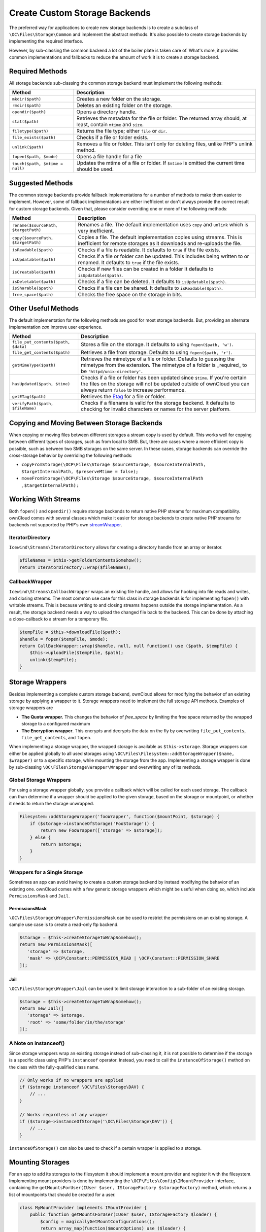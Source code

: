 ==============================
Create Custom Storage Backends
==============================

.. _custom-storage-backends:

.. sectionauthor:: Matthew Setter <msetter@owncloud.com>

The preferred way for applications to create new storage backends is to create a subclass of ``\OC\Files\Storage\Common`` and implement the abstract methods.
It's also possible to create storage backends by implementing the required interface.

However, by sub-classing the common backend a lot of the boiler plate is taken care of.
What's more, it provides common implementations and fallbacks to reduce the amount of work it is to create a storage backend.

Required Methods
----------------

All storage backends sub-classing the common storage backend must implement the
following methods:

+---------------------------------+-------------------------------------------------------------+
| Method                          |  Description                                                |
+=================================+=============================================================+
| ``mkdir($path)``                | Creates a new folder on the storage.                        |
+---------------------------------+-------------------------------------------------------------+
| ``rmdir($path)``                | Deletes an existing folder on the storage.                  |
+---------------------------------+-------------------------------------------------------------+
| ``opendir($path)``              | Opens a directory handle.                                   |
+---------------------------------+-------------------------------------------------------------+
| ``stat($path)``                 | Retrieves the metadata for the file or folder. The returned |
|                                 | array should, at least, contain ``mtime`` and ``size``.     |
+---------------------------------+-------------------------------------------------------------+
| ``filetype($path)``             | Returns the file type; either ``file`` or ``dir``.          |
+---------------------------------+-------------------------------------------------------------+
| ``file_exists($path)``          | Checks if a file or folder exists.                          |
+---------------------------------+-------------------------------------------------------------+
| ``unlink($path)``               | Removes a file or folder. This isn't only for               |
|                                 | deleting files, unlike PHP's unlink method.                 |
+---------------------------------+-------------------------------------------------------------+
| ``fopen($path, $mode)``         | Opens a file handle for a file                              |
+---------------------------------+-------------------------------------------------------------+
| ``touch($path, $mtime = null)`` | Updates the mtime of a file or folder. If ``$mtime``        |
|                                 | is omitted the current time should be used.                 |
+---------------------------------+-------------------------------------------------------------+

Suggested Methods
-----------------

The common storage backends provide fallback implementations for a number of methods to make them easier to implement.
However, some of fallback implementations are either inefficient or don't always provide the correct result for custom storage backends.
Given that, please consider overriding one or more of the following methods:

+--------------------------------------+--------------------------------------------------------------+
| Method                               |  Description                                                 |
+======================================+==============================================================+
| ``rename($sourcePath, $targetPath)`` | Renames a file. The default implementation uses ``copy``     |
|                                      | and ``unlink`` which is very inefficient.                    |
+--------------------------------------+--------------------------------------------------------------+
| ``copy($sourcePath, $targetPath)``   | Copies a file. The default implementation copies using       |
|                                      | streams. This is inefficient for remote storages as it       |
|                                      | downloads and re-uploads the file.                           |
+--------------------------------------+--------------------------------------------------------------+
| ``isReadable($path)``                | Checks if a file is readable. It defaults to ``true`` if the |
|                                      | file exists.                                                 |
+--------------------------------------+--------------------------------------------------------------+
| ``isUpdatable($path)``               | Checks if a file or folder can be updated. This              |
|                                      | includes being written to or renamed. It defaults to         |
|                                      | ``true`` if the file exists.                                 |
+--------------------------------------+--------------------------------------------------------------+
| ``isCreatable($path)``               | Checks if new files can be created in a folder               |
|                                      | It defaults to ``isUpdatable($path)``.                       |
+--------------------------------------+--------------------------------------------------------------+
| ``isDeletable($path)``               | Checks if a file can be deleted. It defaults to              |
|                                      | ``isUpdatable($path)``.                                      |
+--------------------------------------+--------------------------------------------------------------+
| ``isSharable($path)``                | Checks if a file can be shared. It defaults to               |
|                                      | ``isReadable($path)``.                                       |
+--------------------------------------+--------------------------------------------------------------+
| ``free_space($path)``                | Checks the free space on the storage in bits.                |
+--------------------------------------+--------------------------------------------------------------+

Other Useful Methods
---------------------

The default implementation for the following methods are good for most storage backends.
But, providing an alternate implementation *can* improve user experience.

+-------------------------------------+---------------------------------------------------------+
| Method                              | Description                                             |
+=====================================+=========================================================+
| ``file_put_contents($path, $data)`` | Stores a file on the storage. It defaults to using      |
|                                     | ``fopen($path, 'w')``.                                  |
+-------------------------------------+---------------------------------------------------------+
| ``file_get_contents($path)``        | Retrieves a file from storage. Defaults to using        |
|                                     | ``fopen($path, 'r')``.                                  |
+-------------------------------------+---------------------------------------------------------+
| ``getMimeType($path)``              | Retrieves the mimetype of a file or folder. Defaults to |
|                                     | guessing the mimetype from the extension. The           |
|                                     | mimetype of a folder is _required_ to be                |
|                                     | ``'httpd/unix-directory'``.                             |
+-------------------------------------+---------------------------------------------------------+
| ``hasUpdated($path, $time)``        | Checks if a file or folder has been updated since       |
|                                     | ``$time``. If you're certain the files on the           |
|                                     | storage will not be updated outside of ownCloud you     |
|                                     | can always return ``false`` to increase performance.    |
+-------------------------------------+---------------------------------------------------------+
| ``getETag($path)``                  | Retrieves the `Etag`_ for a file or folder.             |
+-------------------------------------+---------------------------------------------------------+
| ``verifyPath($path, $fileName)``    | Checks if a filename is valid for the storage           |
|                                     | backend. It defaults to checking for invalid            |
|                                     | characters or names for the server                      |
|                                     | platform.                                               |
+-------------------------------------+---------------------------------------------------------+

Copying and Moving Between Storage Backends
-------------------------------------------

When copying or moving files between different storages a stream copy is used by default.
This works well for copying between different types of storages, such as from local to SMB.
But, there are cases where a more efficient copy is possible, such as between two SMB storages on the same server.
In these cases, storage backends can override the cross-storage behavior by overriding the following methods:

- ``copyFromStorage(\OCP\Files\Storage $sourceStorage, $sourceInternalPath, $targetInternalPath, $preserveMtime = false);``
- ``moveFromStorage(\OCP\Files\Storage $sourceStorage, $sourceInternalPath ,$targetInternalPath);``

Working With Streams
--------------------

Both ``fopen()`` and ``opendir()`` require storage backends to return native PHP streams for maximum compatibility. 
ownCloud comes with several classes which make it easier for storage backends to create native PHP streams for backends not supported by PHP's own `streamWrapper`_.

IteratorDirectory
~~~~~~~~~~~~~~~~~

``Icewind\Streams\IteratorDirectory`` allows for creating a directory handle from an array or iterator.

.. code-block:: php

  $fileNames = $this->getFolderContentsSomehow();
  return IteratorDirectory::wrap($fileNames);

CallbackWrapper
~~~~~~~~~~~~~~~

``Icewind\Streams\CallbackWrapper`` wraps an existing file handle, and allows for hooking into file reads and writes, and closing streams. 
The most common use case for this class in storage backends is for implementing ``fopen()`` with writable streams. 
This is because writing to and closing streams happens outside the storage implementation.
As a result, the storage backend needs a way to upload the changed file back to the backend. 
This can be done by attaching a close-callback to a stream for a temporary file.

.. code-block:: php

  $tempFile = $this->downloadFile($path);
  $handle = fopen($tempFile, $mode);
  return CallBackWrapper::wrap($handle, null, null function() use ($path, $tempFile) {
      $this->uploadFile($tempFile, $path);
      unlink($tempFile);
  }

Storage Wrappers
----------------

Besides implementing a complete custom storage backend, ownCloud allows for modifying the behavior of an existing storage by applying a wrapper to it.
Storage wrappers need to implement the full storage API methods. 
Examples of storage wrappers are

* **The Quota wrapper.** This changes the behavior of `free_space` by limiting the free space returned by the wrapped storage to a configured maximum 
* **The Encryption wrapper**. This encrypts and decrypts the data on the fly by overwriting ``file_put_contents``, ``file_get_contents``, and ``fopen``.

When implementing a storage wrapper, the wrapped storage is available as ``$this->storage``.
Storage wrappers can either be applied globally to all used storages using ``\OC\Files\Filesystem::addStorageWrapper($name, $wrapper)`` or to a specific storage, while mounting the storage from the app.
Implementing a storage wrapper is done by sub-classing ``\OC\Files\Storage\Wrapper\Wrapper`` and overwriting any of its methods.

Global Storage Wrappers
~~~~~~~~~~~~~~~~~~~~~~~

For using a storage wrapper globally, you provide a callback which will be called for each used storage. 
The callback can than determine if a wrapper should be applied to the given storage, based on the storage or mountpoint, or whether it needs to return the storage unwrapped.

.. code-block:: php

  Filesystem::addStorageWrapper('fooWrapper', function($mountPoint, $storage) {
      if ($storage->instanceOfStorage('FooStorage')) {
          return new FooWrapper(['storage' => $storage]);
      } else {
          return $storage;
      }
  }

Wrappers for a Single Storage
~~~~~~~~~~~~~~~~~~~~~~~~~~~~~

Sometimes an app can avoid having to create a custom storage backend by instead modifying the behavior of an existing one. 
ownCloud comes with a few generic storage wrappers which might be useful when doing so, which include ``PermissionsMask`` and ``Jail``.

PermissionsMask
^^^^^^^^^^^^^^^

``\OC\Files\Storage\Wrapper\PermissionsMask`` can be used to restrict the permissions on an existing storage.
A sample use case is to create a read-only ftp backend.

.. code-block:: php

  $storage = $this->createStorageToWrapSomehow();
  return new PermissionsMask([
     'storage' => $storage, 
     'mask' => \OCP\Constant::PERMISSION_READ | \OCP\Constant::PERMISSION_SHARE
  ]);

Jail
^^^^

``\OC\Files\Storage\Wrapper\Jail`` can be used to limit storage interaction to a sub-folder of an existing storage.

.. code-block:: php

  $storage = $this->createStorageToWrapSomehow();
  return new Jail([
     'storage' => $storage, 
     'root' => 'some/folder/in/the/storage'
  ]);

A Note on instanceof()
~~~~~~~~~~~~~~~~~~~~~~

Since storage wrappers wrap an existing storage instead of sub-classing it, it is not possible to determine if the storage is a specific class using PHP's ``instanceof`` operator.
Instead, you need to call the ``instanceOfStorage()`` method on the class with the fully-qualified class name.

.. code-block:: php

  // Only works if no wrappers are applied
  if ($storage instanceof \OC\Files\Storage\DAV) {
      // ...
  }

  // Works regardless of any wrapper
  if ($storage->instanceOfStorage('\OC\Files\Storage\DAV')) {
      // ...
  }

``instanceOfStorage()`` can also be used to check if a certain wrapper is applied to a storage.

Mounting Storages
-----------------

For an app to add its storages to the filesystem it should implement a mount provider and register it with the filesystem.
Implementing mount providers is done by implementing the ``\OCP\Files\Config\IMountProvider`` interface, containing the ``getMountsForUser(IUser $user, IStorageFactory $storageFactory)`` method, which returns a list of mountpoints that should be created for a user.

.. code-block:: php

  class MyMountProvider implements IMountProvider {
      public function getMountsForUser(IUser $user, IStorageFactory $loader) {
          $config = magicallyGetMountConfigurations();
          return array_map(function($mountOptions) use ($loader) {
              return new Mount(
                  $mountOptions['class'], 
                  $mountOptions['mountPoint'], 
                  $mountOptions['storageOptions'], 
                  $loader
              );
          }, $config);
      }
  }


Registering a mount provider should be done from an app's ``appinfo/app.php``. 
Note that any mount provider registered after the filesystem is setup for a user will not be called again for that user.

.. code-block:: php

  $provider = new MyMountProvider();
  \OC::$server->getMountProviderCollection()
              ->registerProvider($provider);

.. Links

.. _streamWrapper: https://secure.php.net/manual/en/class.streamwrapper.php
.. _Etag: https://en.wikipedia.org/wiki/HTTP_ETag
